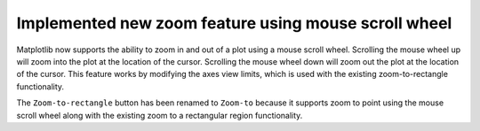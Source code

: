 Implemented new zoom feature using mouse scroll wheel
-----------------------------------------------------

Matplotlib now supports the ability to zoom in and out of a plot using a
mouse scroll wheel. Scrolling the mouse wheel up will zoom into the plot at the
location of the cursor. Scrolling the mouse wheel down will zoom out the plot
at the location of the cursor. This feature works by modifying the axes view
limits, which is used with the existing zoom-to-rectangle functionality.

The ``Zoom-to-rectangle`` button has been renamed to ``Zoom-to`` because it 
supports zoom to point using the mouse scroll wheel along with the existing 
zoom to a rectangular region functionality.
